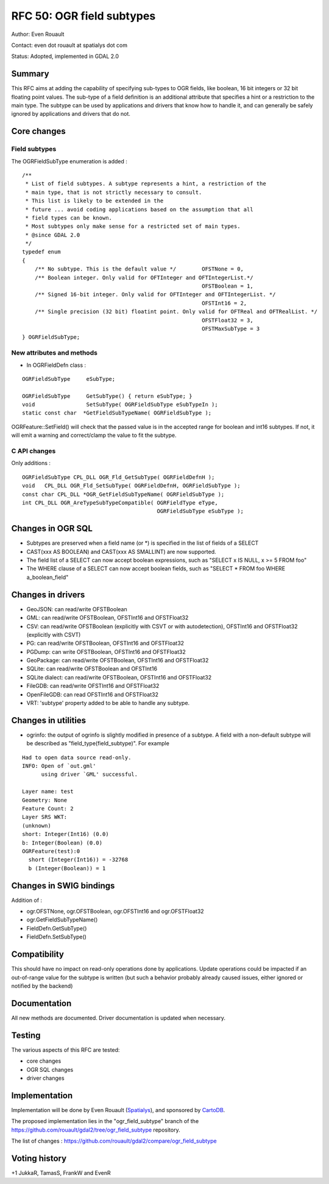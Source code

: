 .. _rfc-50:

=======================================================================================
RFC 50: OGR field subtypes
=======================================================================================

Author: Even Rouault

Contact: even dot rouault at spatialys dot com

Status: Adopted, implemented in GDAL 2.0

Summary
-------

This RFC aims at adding the capability of specifying sub-types to OGR
fields, like boolean, 16 bit integers or 32 bit floating point values.
The sub-type of a field definition is an additional attribute that
specifies a hint or a restriction to the main type. The subtype can be
used by applications and drivers that know how to handle it, and can
generally be safely ignored by applications and drivers that do not.

Core changes
------------

Field subtypes
~~~~~~~~~~~~~~

The OGRFieldSubType enumeration is added :

::

   /**
    * List of field subtypes. A subtype represents a hint, a restriction of the
    * main type, that is not strictly necessary to consult.
    * This list is likely to be extended in the
    * future ... avoid coding applications based on the assumption that all
    * field types can be known.
    * Most subtypes only make sense for a restricted set of main types.
    * @since GDAL 2.0
    */
   typedef enum
   {
       /** No subtype. This is the default value */        OFSTNone = 0,
       /** Boolean integer. Only valid for OFTInteger and OFTIntegerList.*/
                                                           OFSTBoolean = 1,
       /** Signed 16-bit integer. Only valid for OFTInteger and OFTIntegerList. */
                                                           OFSTInt16 = 2,
       /** Single precision (32 bit) floatint point. Only valid for OFTReal and OFTRealList. */
                                                           OFSTFloat32 = 3,
                                                           OFSTMaxSubType = 3
   } OGRFieldSubType;

New attributes and methods
~~~~~~~~~~~~~~~~~~~~~~~~~~

-  In OGRFieldDefn class :

::

       OGRFieldSubType     eSubType;

       OGRFieldSubType     GetSubType() { return eSubType; }
       void                SetSubType( OGRFieldSubType eSubTypeIn );
       static const char  *GetFieldSubTypeName( OGRFieldSubType );

OGRFeature::SetField() will check that the passed value is in the
accepted range for boolean and int16 subtypes. If not, it will emit a
warning and correct/clamp the value to fit the subtype.

C API changes
~~~~~~~~~~~~~

Only additions :

::

   OGRFieldSubType CPL_DLL OGR_Fld_GetSubType( OGRFieldDefnH );
   void   CPL_DLL OGR_Fld_SetSubType( OGRFieldDefnH, OGRFieldSubType );
   const char CPL_DLL *OGR_GetFieldSubTypeName( OGRFieldSubType );
   int CPL_DLL OGR_AreTypeSubTypeCompatible( OGRFieldType eType,
                                             OGRFieldSubType eSubType );

Changes in OGR SQL
------------------

-  Subtypes are preserved when a field name (or \*) is specified in the
   list of fields of a SELECT
-  CAST(xxx AS BOOLEAN) and CAST(xxx AS SMALLINT) are now supported.
-  The field list of a SELECT can now accept boolean expressions, such
   as "SELECT x IS NULL, x >= 5 FROM foo"
-  The WHERE clause of a SELECT can now accept boolean fields, such as
   "SELECT \* FROM foo WHERE a_boolean_field"

Changes in drivers
------------------

-  GeoJSON: can read/write OFSTBoolean
-  GML: can read/write OFSTBoolean, OFSTInt16 and OFSTFloat32
-  CSV: can read/write OFSTBoolean (explicitly with CSVT or with
   autodetection), OFSTInt16 and OFSTFloat32 (explicitly with CSVT)
-  PG: can read/write OFSTBoolean, OFSTInt16 and OFSTFloat32
-  PGDump: can write OFSTBoolean, OFSTInt16 and OFSTFloat32
-  GeoPackage: can read/write OFSTBoolean, OFSTInt16 and OFSTFloat32
-  SQLite: can read/write OFSTBoolean and OFSTInt16
-  SQLite dialect: can read/write OFSTBoolean, OFSTInt16 and OFSTFloat32
-  FileGDB: can read/write OFSTInt16 and OFSTFloat32
-  OpenFileGDB: can read OFSTInt16 and OFSTFloat32
-  VRT: 'subtype' property added to be able to handle any subtype.

Changes in utilities
--------------------

-  ogrinfo: the output of ogrinfo is slightly modified in presence of a
   subtype. A field with a non-default subtype will be described as
   "field_type(field_subtype)". For example

::

   Had to open data source read-only.
   INFO: Open of `out.gml'
         using driver `GML' successful.

   Layer name: test
   Geometry: None
   Feature Count: 2
   Layer SRS WKT:
   (unknown)
   short: Integer(Int16) (0.0)
   b: Integer(Boolean) (0.0)
   OGRFeature(test):0
     short (Integer(Int16)) = -32768
     b (Integer(Boolean)) = 1

Changes in SWIG bindings
------------------------

Addition of :

-  ogr.OFSTNone, ogr.OFSTBoolean, ogr.OFSTInt16 and ogr.OFSTFloat32
-  ogr.GetFieldSubTypeName()
-  FieldDefn.GetSubType()
-  FieldDefn.SetSubType()

Compatibility
-------------

This should have no impact on read-only operations done by applications.
Update operations could be impacted if an out-of-range value for the
subtype is written (but such a behavior probably already caused issues,
either ignored or notified by the backend)

Documentation
-------------

All new methods are documented. Driver documentation is updated when
necessary.

Testing
-------

The various aspects of this RFC are tested:

-  core changes
-  OGR SQL changes
-  driver changes

Implementation
--------------

Implementation will be done by Even Rouault
(`Spatialys <http://spatialys.com>`__), and sponsored by
`CartoDB <https://cartodb.com>`__.

The proposed implementation lies in the "ogr_field_subtype" branch of
the
`https://github.com/rouault/gdal2/tree/ogr_field_subtype <https://github.com/rouault/gdal2/tree/ogr_field_subtype>`__
repository.

The list of changes :
`https://github.com/rouault/gdal2/compare/ogr_field_subtype <https://github.com/rouault/gdal2/compare/ogr_field_subtype>`__

Voting history
--------------

+1 JukkaR, TamasS, FrankW and EvenR
